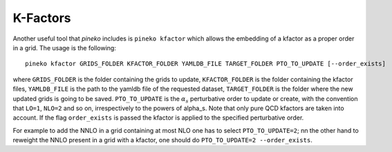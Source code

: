 K-Factors
=========

Another useful tool that `pineko` includes is ``pineko kfactor`` which allows the embedding of a kfactor
as a proper order in a grid. The usage is the following::

  pineko kfactor GRIDS_FOLDER KFACTOR_FOLDER YAMLDB_FILE TARGET_FOLDER PTO_TO_UPDATE [--order_exists]

where ``GRIDS_FOLDER`` is the folder containing the grids to update, ``KFACTOR_FOLDER`` is the folder
containing the kfactor files, ``YAMLDB_FILE`` is the path to the yamldb file of the requested dataset,
``TARGET_FOLDER`` is the folder where the new updated grids is going to be saved.
``PTO_TO_UPDATE`` is the :math:`\alpha_s` perturbative order to update or create, with the convention that
``LO=1``, ``NLO=2`` and so on, irrespectively to the powers of alpha_s.
Note that only pure QCD kfactors are taken into account.
If the flag ``order_exists`` is passed the kfactor is applied to the specified perturbative order.

For example to add the NNLO in a grid containing at most NLO one has to select ``PTO_TO_UPDATE=2``;
nn the other hand to reweight the NNLO present in a grid with a kfactor,
one should do ``PTO_TO_UPDATE=2 --order_exists``.
